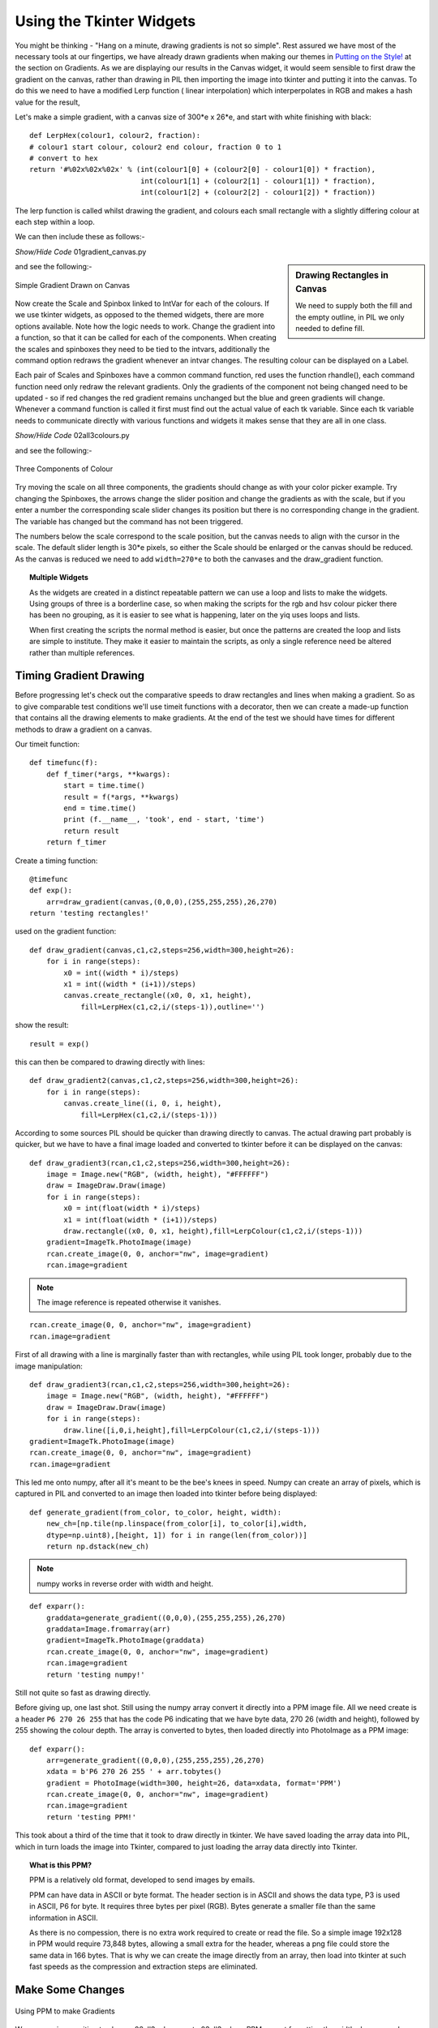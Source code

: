 Using the Tkinter Widgets
=========================

You might be thinking - "Hang on a minute, drawing gradients is not so 
simple". Rest assured we have most of the necessary tools at our fingertips,
we have already drawn gradients when making our themes in `Putting on the 
Style! <https://tkinterttkstyle.readthedocs.io/en/latest/08down_to_earth.html>`_
at the section on Gradients. As we are displaying our results in the Canvas
widget, it would seem sensible to first draw the gradient on the canvas, 
rather than drawing in PIL then importing the image into tkinter and putting
it into the canvas. To do this we need to have a modified Lerp function (
linear interpolation) which interperpolates in RGB and makes a hash value for
the result, 

Let's make a simple gradient, with a canvas size of 300*e x 26*e, and
start with white finishing with black::

    def LerpHex(colour1, colour2, fraction):
    # colour1 start colour, colour2 end colour, fraction 0 to 1
    # convert to hex
    return '#%02x%02x%02x' % (int(colour1[0] + (colour2[0] - colour1[0]) * fraction),
                              int(colour1[1] + (colour2[1] - colour1[1]) * fraction),
                              int(colour1[2] + (colour2[2] - colour1[2]) * fraction))

The lerp function is called whilst drawing the gradient, and colours each 
small rectangle with a slightly differing colour at each step within a loop.

.. topic: Making the Program DPI aware

    At the start of each of the following scripts you will find the following
    lines::
    
        winsys = root.tk.call("tk", "windowingsystem")
        BASELINE = 1.33398982438864281 if winsys != 'aqua' else 1.000492368291482
        scaling = root.tk.call("tk", "scaling")
        enlargement = int(scaling / BASELINE + 0.5)

    When running with OS, Idle or Pyscripter this gives an enlargement
    factor of ``1`` whereas other python IDEs will give a factor of ``2``.
    Remember to multiply the pixel sizes by the factor.

We can then include these as follows:-

.. container:: toggle

    .. container:: header

        *Show/Hide Code* 01gradient_canvas.py

    .. literalinclude:: ../examples/colours/01gradient_canvas.py

.. sidebar:: Drawing Rectangles in Canvas

    We need to supply both the fill and the empty outline, in PIL we only 
    needed to define fill.

and see the following:-

.. figure:: ../figures/01gradient_canvas.webp
    :width: 429
    :height: 77
    :align: center
    :alt: tkinter canvas gradient in black

    Simple Gradient Drawn on Canvas

Now create the Scale and Spinbox linked to IntVar for each of the 
colours. If we use tkinter widgets, as opposed to the themed widgets, there 
are more options available. Note how 
the logic needs to work. Change the gradient into a function, so that it can 
be called for each of the components. When creating the scales and spinboxes 
they need to be tied to the intvars, additionally the command option redraws 
the gradient whenever an intvar changes. The resulting colour can be 
displayed on a Label.

Each pair of Scales and Spinboxes have a common command function, red uses 
the function rhandle(), each command function need only redraw
the relevant gradients. Only the 
gradients of the component not being changed need to be updated - so if red 
changes the red gradient remains unchanged but the blue and green gradients 
will change. Whenever a command function is called it first must find out 
the actual value of each tk variable. Since each tk variable needs to 
communicate directly with various 
functions and widgets it makes sense that they are all in one class.

.. container:: toggle

    .. container:: header

        *Show/Hide Code* 02all3colours.py

    .. literalinclude:: ../examples/colours/02all3colours.py

and see the following:-

.. figure:: ../figures/02all3colours.webp
    :width: 434
    :height: 350
    :align: center
    :alt: RGB gradients in green

    Three Components of Colour

Try moving the scale on all three components, the gradients should change as
with your color picker example. Try changing the Spinboxes, the arrows 
change the slider position and change the gradients as with the scale, but 
if you enter a number the corresponding scale slider changes its position but
there is no corresponding change in the gradient. The variable has changed 
but the command has not been triggered.

The numbers below the scale correspond to the scale position, but the 
canvas needs to align with the cursor in the scale. The default slider 
length is 30*e pixels, so either the Scale should be enlarged or the canvas 
should be reduced. As the canvas is reduced we need to add ``width=270*e`` to 
both the canvases and the draw_gradient function.

.. topic:: Multiple Widgets

    As the widgets are created in a distinct repeatable pattern we can use a
    loop and lists to make the widgets. Using groups of three is a borderline
    case, so when making the scripts for the rgb and hsv colour picker there
    has been no grouping, as it is easier to see what is happening, later on
    the yiq uses loops and lists.
    
    When first creating the scripts the normal method is easier, but once the
    patterns are created the loop and lists are simple to institute. They 
    make it easier to maintain the scripts, as only a single reference need
    be altered rather than multiple references. 

Timing Gradient Drawing
-----------------------

Before progressing let's check out the comparative speeds to draw rectangles
and lines when making a gradient. So as to give comparable test conditions
we'll use timeit functions with a decorator, then we can create a made-up
function that contains all the drawing elements to make gradients. At the 
end of the test we should have times for different methods to draw a gradient 
on a canvas. 

Our timeit function::

    def timefunc(f):
        def f_timer(*args, **kwargs):
            start = time.time()
            result = f(*args, **kwargs)
            end = time.time()
            print (f.__name__, 'took', end - start, 'time')
            return result
        return f_timer

Create a timing function::

    @timefunc
    def exp():
        arr=draw_gradient(canvas,(0,0,0),(255,255,255),26,270)
    return 'testing rectangles!'

used on the gradient function::

    def draw_gradient(canvas,c1,c2,steps=256,width=300,height=26):
        for i in range(steps):
            x0 = int((width * i)/steps)
            x1 = int((width * (i+1))/steps)
            canvas.create_rectangle((x0, 0, x1, height),
                fill=LerpHex(c1,c2,i/(steps-1)),outline='')

show the result::

    result = exp()

this can then be compared to drawing directly with lines::

    def draw_gradient2(canvas,c1,c2,steps=256,width=300,height=26):
        for i in range(steps):
            canvas.create_line((i, 0, i, height),
                fill=LerpHex(c1,c2,i/(steps-1)))

According to some sources PIL should be quicker than drawing directly to
canvas. The actual drawing part probably is quicker, but we have to have a 
final image loaded and converted to tkinter before it can be displayed on the
canvas::

    def draw_gradient3(rcan,c1,c2,steps=256,width=300,height=26):
        image = Image.new("RGB", (width, height), "#FFFFFF")
        draw = ImageDraw.Draw(image)
        for i in range(steps):
            x0 = int(float(width * i)/steps)
            x1 = int(float(width * (i+1))/steps)
            draw.rectangle((x0, 0, x1, height),fill=LerpColour(c1,c2,i/(steps-1)))
        gradient=ImageTk.PhotoImage(image)
        rcan.create_image(0, 0, anchor="nw", image=gradient)
        rcan.image=gradient

.. note:: The image reference is repeated otherwise it vanishes.

::

    rcan.create_image(0, 0, anchor="nw", image=gradient)
    rcan.image=gradient

First of all drawing with a line is marginally faster than with rectangles, 
while using PIL took longer, probably due to the image manipulation::

    def draw_gradient3(rcan,c1,c2,steps=256,width=300,height=26):
        image = Image.new("RGB", (width, height), "#FFFFFF")
        draw = ImageDraw.Draw(image)
        for i in range(steps):
            draw.line([i,0,i,height],fill=LerpColour(c1,c2,i/(steps-1)))
    gradient=ImageTk.PhotoImage(image)
    rcan.create_image(0, 0, anchor="nw", image=gradient)
    rcan.image=gradient

This led me onto numpy, after all it's meant to be the bee's knees in 
speed. Numpy can create an array of pixels, which is captured in PIL and 
converted to an image then loaded into tkinter before being displayed::

    def generate_gradient(from_color, to_color, height, width):
        new_ch=[np.tile(np.linspace(from_color[i], to_color[i],width,
        dtype=np.uint8),[height, 1]) for i in range(len(from_color))]
        return np.dstack(new_ch)

.. note:: numpy works in reverse order with width and height.

::

    def exparr():
        graddata=generate_gradient((0,0,0),(255,255,255),26,270)
        graddata=Image.fromarray(arr)
        gradient=ImageTk.PhotoImage(graddata)
        rcan.create_image(0, 0, anchor="nw", image=gradient)
        rcan.image=gradient
        return 'testing numpy!'
    
Still not quite so fast as drawing directly. 

Before giving up, one last shot. Still using the numpy array convert 
it directly into a PPM image file. All we need create is a header 
``P6 270 26 255`` that has the code P6 indicating that we have byte data, 
270 26 (width and height), followed by 255 showing the colour depth. The 
array is converted to bytes, then loaded directly into 
PhotoImage as a PPM image::

    def exparr():
        arr=generate_gradient((0,0,0),(255,255,255),26,270)
        xdata = b'P6 270 26 255 ' + arr.tobytes()
        gradient = PhotoImage(width=300, height=26, data=xdata, format='PPM')
        rcan.create_image(0, 0, anchor="nw", image=gradient)
        rcan.image=gradient
        return 'testing PPM!'

This took about a third of the time that it took to draw directly in tkinter.
We have saved loading the array data into PIL, which in turn loads the 
image into Tkinter, compared to just loading the array data directly into 
Tkinter.

.. topic:: What is this PPM?

    PPM is a relatively old format, developed to send images by emails.

    PPM can have data in ASCII or byte format. The header section is in ASCII
    and shows the data type, P3 is used in ASCII, P6 for byte. It requires 
    three bytes per pixel (RGB). Bytes generate a smaller file than the same
    information in ASCII. 
    
    As there is no compession, there is no extra work required to create or
    read the file. So a simple image 192x128 in PPM would require 73,848 
    bytes, allowing a small extra for the header, whereas a png file could 
    store the same data in 166 bytes. That is why we can create the image 
    directly from an array, then load into tkinter at such fast speeds as
    the compression and extraction steps are eliminated.

Make Some Changes
-----------------

.. figure:: ../figures/03withPPM.webp
    :width: 437
    :height: 351
    :align: center
    :alt: RGB gradients using PPM

    Using PPM to make Gradients

We are now in a position to change 02all3colours.py to 03all3coloursPPM.py,
not forgetting the width changes and importing numpy and PhotoImage. Add 
initial settings for our tk variables. Whenever we have height, length and
width replace by the variables ``self.scale_l, self.canvas_w or self.canvas_h``.
When creating the PPM image, rather than using constant sizes. use the string 
format method to be able to adjust the sizes::

    xdata = 'P6 {} {} 255 '.format(width, height).encode() + arr.tobytes()

This will give the image the capability of resizing.

.. container:: toggle

    .. container:: header

        *Show/Hide Code* 03all3coloursPPM.py

    .. literalinclude:: ../examples/colours/03all3coloursPPM.py
        :emphasize-lines: 3-4,7,25-31,34,54-58

.. note:: Methods or Functions

    In general decide whether a function should be a method or not by its
    content. A function that acts as a procedure or builds widgets would be a
    method candidate. A function that converts would stay as an external
    function. If all the local function variables can be defined by its 
    attributes, without further reference to variables prefixed by **self.**, 
    then the function can be external .
